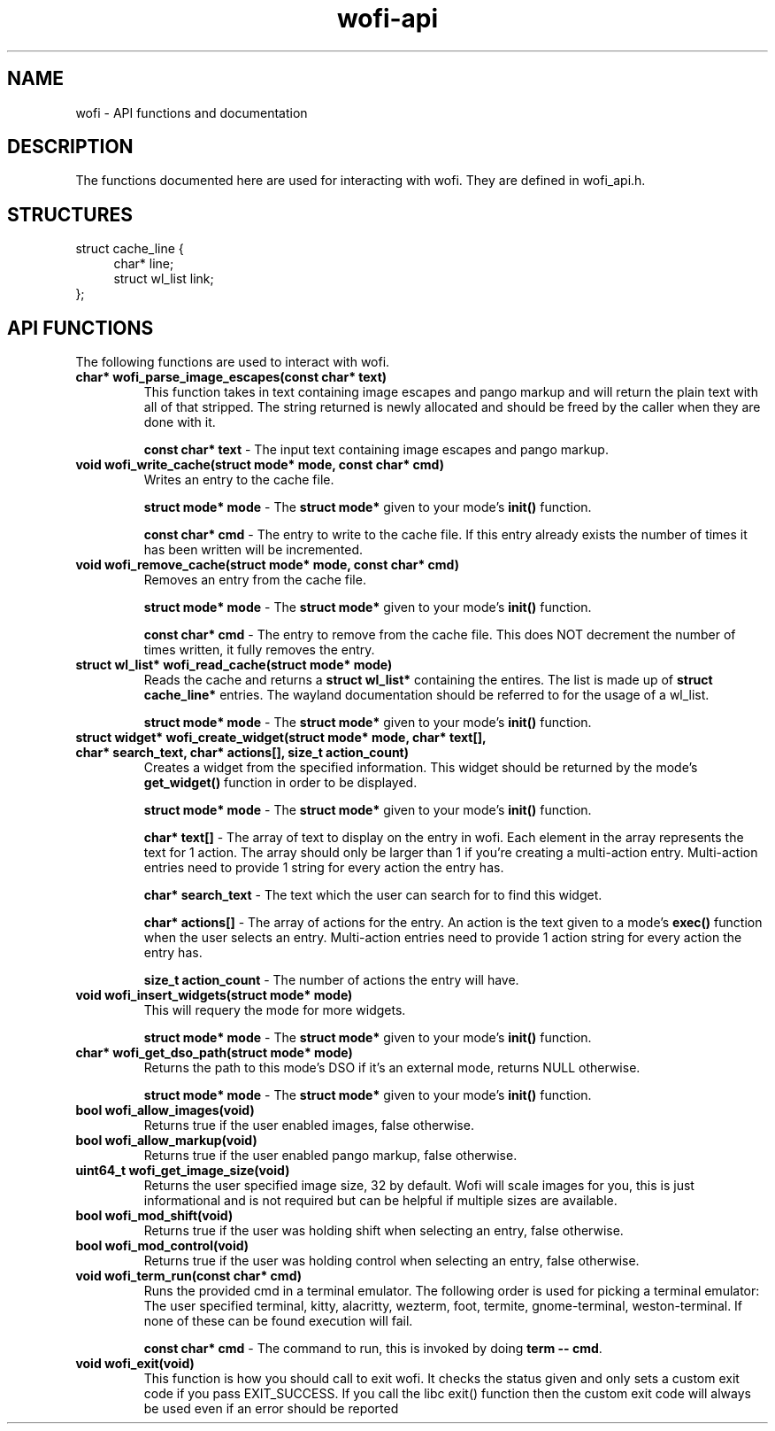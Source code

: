 .TH wofi\-api 3
.SH NAME
wofi \- API functions and documentation

.SH DESCRIPTION
The functions documented here are used for interacting with wofi. They are defined in wofi_api.h.

.SH STRUCTURES
struct cache_line {
.RS 4
char* line;
.br
struct wl_list link;
.RE
};

.SH API FUNCTIONS
The following functions are used to interact with wofi.

.TP
.B char* wofi_parse_image_escapes(const char* text)
This function takes in text containing image escapes and pango markup and will return the plain text with all of that stripped. The string returned is newly allocated and should be freed by the caller when they are done with it.

.B const char* text
\- The input text containing image escapes and pango markup.

.TP
.B void wofi_write_cache(struct mode* mode, const char* cmd)
Writes an entry to the cache file.

.B struct mode* mode
\- The \fBstruct mode*\fR given to your mode's \fBinit()\fR function.

.B const char* cmd
\- The entry to write to the cache file. If this entry already exists the number of times it has been written will be incremented.

.TP
.B void wofi_remove_cache(struct mode* mode, const char* cmd)
Removes an entry from the cache file.

.B struct mode* mode
\- The \fBstruct mode*\fR given to your mode's \fBinit()\fR function.

.B const char* cmd
\- The entry to remove from the cache file. This does NOT decrement the number of times written, it fully removes the entry.

.TP
.B struct wl_list* wofi_read_cache(struct mode* mode)
Reads the cache and returns a \fBstruct wl_list*\fR containing the entires. The list is made up of \fBstruct cache_line*\fR entries. The wayland documentation should be referred to for the usage of a wl_list.

.B struct mode* mode
\- The \fBstruct mode*\fR given to your mode's \fBinit()\fR function.

.TP
.B struct widget* wofi_create_widget(struct mode* mode, char* text[], char* search_text, char* actions[], size_t action_count)
Creates a widget from the specified information. This widget should be returned by the mode's \fBget_widget()\fR function in order to be displayed.

.B struct mode* mode
\- The \fBstruct mode*\fR given to your mode's \fBinit()\fR function.

.B char* text[]
\- The array of text to display on the entry in wofi. Each element in the array represents the text for 1 action. The array should only be larger than 1 if you're creating a multi\-action entry. Multi\-action entries need to provide 1 string for every action the entry has.

.B char* search_text
\- The text which the user can search for to find this widget.

.B char* actions[]
\- The array of actions for the entry. An action is the text given to a mode's \fBexec()\fR function when the user selects an entry. Multi\-action entries need to provide 1 action string for every action the entry has.

.B size_t action_count
\- The number of actions the entry will have.

.TP
.B void wofi_insert_widgets(struct mode* mode)
This will requery the mode for more widgets.

.B struct mode* mode
\- The \fBstruct mode*\fR given to your mode's \fBinit()\fR function.

.TP
.B char* wofi_get_dso_path(struct mode* mode)
Returns the path to this mode's DSO if it's an external mode, returns NULL otherwise.

.B struct mode* mode
\- The \fBstruct mode*\fR given to your mode's \fBinit()\fR function.

.TP
.B bool wofi_allow_images(void)
Returns true if the user enabled images, false otherwise.

.TP
.B bool wofi_allow_markup(void)
Returns true if the user enabled pango markup, false otherwise.

.TP
.B uint64_t wofi_get_image_size(void)
Returns the user specified image size, 32 by default. Wofi will scale images for you, this is just informational and is not required but can be helpful if multiple sizes are available.

.TP
.B bool wofi_mod_shift(void)
Returns true if the user was holding shift when selecting an entry, false otherwise.

.TP
.B bool wofi_mod_control(void)
Returns true if the user was holding control when selecting an entry, false otherwise.

.TP
.B void wofi_term_run(const char* cmd)
Runs the provided cmd in a terminal emulator. The following order is used for picking a terminal emulator: The user specified terminal, kitty, alacritty, wezterm, foot, termite, gnome\-terminal, weston\-terminal. If none of these can be found execution will fail.

.B const char* cmd
\- The command to run, this is invoked by doing \fBterm \-\- cmd\fR.

.TP
.B void wofi_exit(void)
This function is how you should call to exit wofi. It checks the status given and only sets a custom exit code if you pass EXIT_SUCCESS. If you call the libc exit() function then the custom exit code will always be used even if an error should be reported
